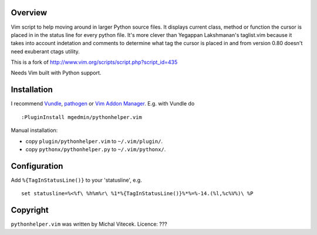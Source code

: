 Overview
--------

Vim script to help moving around in larger Python source files. It displays
current class, method or function the cursor is placed in in the status line
for every python file.  It's more clever than Yegappan Lakshmanan's taglist.vim
because it takes into account indetation and comments to determine what tag the
cursor is placed in and from version 0.80 doesn't need exuberant ctags utility.

This is a fork of http://www.vim.org/scripts/script.php?script_id=435

Needs Vim built with Python support.


Installation
------------

I recommend `Vundle <https://github.com/gmarik/vundle>`_, `pathogen
<https://github.com/tpope/vim-pathogen>`_ or `Vim Addon Manager
<https://github.com/MarcWeber/vim-addon-manager>`_.  E.g. with Vundle do ::

  :PluginInstall mgedmin/pythonhelper.vim

Manual installation:

- copy ``plugin/pythonhelper.vim`` to ``~/.vim/plugin/``.
- copy ``pythonx/pythonhelper.py`` to ``~/.vim/pythonx/``.


Configuration
-------------

Add ``%{TagInStatusLine()}`` to your 'statusline', e.g. ::

  set statusline=%<%f\ %h%m%r\ %1*%{TagInStatusLine()}%*%=%-14.(%l,%c%V%)\ %P


Copyright
---------

``pythonhelper.vim`` was written by Michal Vitecek.
Licence: ???
